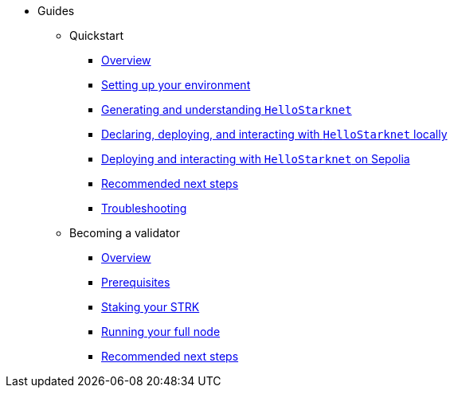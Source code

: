 * Guides
    ** Quickstart
        *** xref:quickstart/overview.adoc[Overview]
        *** xref:quickstart/environment-setup.adoc[Setting up your environment]
        *** xref:quickstart/hellostarknet.adoc[Generating and understanding `HelloStarknet`]
        *** xref:quickstart/devnet.adoc[Declaring, deploying, and interacting with `HelloStarknet` locally]
        *** xref:quickstart/sepolia.adoc[Deploying and interacting with `HelloStarknet` on Sepolia]
        *** xref:quickstart/next-steps.adoc[Recommended next steps]
        *** xref:quickstart/troubleshooting.adoc[Troubleshooting]
    ** Becoming a validator
        *** xref:becoming-a-validator/overview.adoc[Overview]
        *** xref:becoming-a-validator/prerequisite.adoc[Prerequisites]
        *** xref:becoming-a-validator/stake.adoc[Staking your STRK]
        *** xref:becoming-a-validator/pathfinder.adoc[Running your full node]
        *** xref:becoming-a-validator/next-steps.adoc[Recommended next steps]